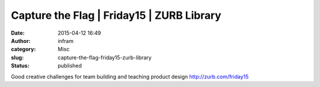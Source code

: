 Capture the Flag | Friday15 | ZURB Library
##########################################
:date: 2015-04-12 16:49
:author: infram
:category: Misc
:slug: capture-the-flag-friday15-zurb-library
:status: published

Good creative challenges for team building and teaching product design
http://zurb.com/friday15
